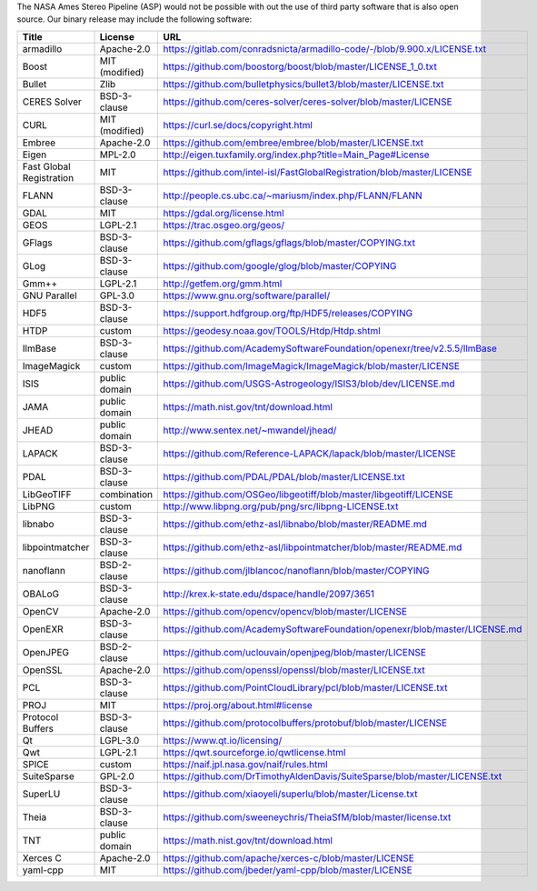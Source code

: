 The NASA Ames Stereo Pipeline (ASP) would not be possible with out the
use of third party software that is also open source. Our binary release
may include the following software:

======================== ============== =====
 Title                    License        URL
======================== ============== =====
armadillo                Apache-2.0     https://gitlab.com/conradsnicta/armadillo-code/-/blob/9.900.x/LICENSE.txt
Boost                    MIT (modified) https://github.com/boostorg/boost/blob/master/LICENSE_1_0.txt
Bullet                   Zlib           https://github.com/bulletphysics/bullet3/blob/master/LICENSE.txt
CERES Solver             BSD-3-clause   https://github.com/ceres-solver/ceres-solver/blob/master/LICENSE
CURL                     MIT (modified) https://curl.se/docs/copyright.html
Embree                   Apache-2.0     https://github.com/embree/embree/blob/master/LICENSE.txt
Eigen                    MPL-2.0        http://eigen.tuxfamily.org/index.php?title=Main_Page#License
Fast Global Registration MIT            https://github.com/intel-isl/FastGlobalRegistration/blob/master/LICENSE
FLANN                    BSD-3-clause   http://people.cs.ubc.ca/~mariusm/index.php/FLANN/FLANN
GDAL                     MIT            https://gdal.org/license.html
GEOS                     LGPL-2.1       https://trac.osgeo.org/geos/
GFlags                   BSD-3-clause   https://github.com/gflags/gflags/blob/master/COPYING.txt
GLog                     BSD-3-clause   https://github.com/google/glog/blob/master/COPYING
Gmm++                    LGPL-2.1       http://getfem.org/gmm.html
GNU Parallel             GPL-3.0        https://www.gnu.org/software/parallel/
HDF5                     BSD-3-clause   https://support.hdfgroup.org/ftp/HDF5/releases/COPYING
HTDP                     custom         https://geodesy.noaa.gov/TOOLS/Htdp/Htdp.shtml
IlmBase                  BSD-3-clause   https://github.com/AcademySoftwareFoundation/openexr/tree/v2.5.5/IlmBase
ImageMagick              custom         https://github.com/ImageMagick/ImageMagick/blob/master/LICENSE
ISIS                     public domain  https://github.com/USGS-Astrogeology/ISIS3/blob/dev/LICENSE.md
JAMA                     public domain  https://math.nist.gov/tnt/download.html
JHEAD                    public domain  http://www.sentex.net/~mwandel/jhead/
LAPACK                   BSD-3-clause   https://github.com/Reference-LAPACK/lapack/blob/master/LICENSE
PDAL                     BSD-3-clause   https://github.com/PDAL/PDAL/blob/master/LICENSE.txt
LibGeoTIFF               combination    https://github.com/OSGeo/libgeotiff/blob/master/libgeotiff/LICENSE
LibPNG                   custom         http://www.libpng.org/pub/png/src/libpng-LICENSE.txt
libnabo                  BSD-3-clause   https://github.com/ethz-asl/libnabo/blob/master/README.md
libpointmatcher          BSD-3-clause   https://github.com/ethz-asl/libpointmatcher/blob/master/README.md
nanoflann                BSD-2-clause   https://github.com/jlblancoc/nanoflann/blob/master/COPYING
OBALoG                   BSD-3-clause   http://krex.k-state.edu/dspace/handle/2097/3651
OpenCV                   Apache-2.0     https://github.com/opencv/opencv/blob/master/LICENSE
OpenEXR                  BSD-3-clause   https://github.com/AcademySoftwareFoundation/openexr/blob/master/LICENSE.md
OpenJPEG                 BSD-2-clause   https://github.com/uclouvain/openjpeg/blob/master/LICENSE
OpenSSL                  Apache-2.0     https://github.com/openssl/openssl/blob/master/LICENSE.txt
PCL                      BSD-3-clause   https://github.com/PointCloudLibrary/pcl/blob/master/LICENSE.txt
PROJ                     MIT            https://proj.org/about.html#license
Protocol Buffers         BSD-3-clause   https://github.com/protocolbuffers/protobuf/blob/master/LICENSE
Qt                       LGPL-3.0       https://www.qt.io/licensing/
Qwt                      LGPL-2.1       https://qwt.sourceforge.io/qwtlicense.html
SPICE                    custom         https://naif.jpl.nasa.gov/naif/rules.html
SuiteSparse              GPL-2.0        https://github.com/DrTimothyAldenDavis/SuiteSparse/blob/master/LICENSE.txt
SuperLU                  BSD-3-clause   https://github.com/xiaoyeli/superlu/blob/master/License.txt
Theia                    BSD-3-clause   https://github.com/sweeneychris/TheiaSfM/blob/master/license.txt
TNT                      public domain  https://math.nist.gov/tnt/download.html
Xerces C                 Apache-2.0     https://github.com/apache/xerces-c/blob/master/LICENSE
yaml-cpp                 MIT            https://github.com/jbeder/yaml-cpp/blob/master/LICENSE
======================== ============== =====
